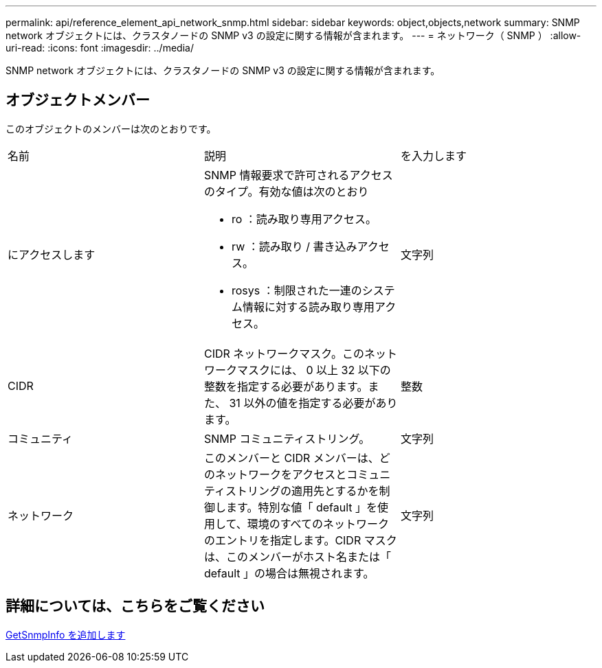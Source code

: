 ---
permalink: api/reference_element_api_network_snmp.html 
sidebar: sidebar 
keywords: object,objects,network 
summary: SNMP network オブジェクトには、クラスタノードの SNMP v3 の設定に関する情報が含まれます。 
---
= ネットワーク（ SNMP ）
:allow-uri-read: 
:icons: font
:imagesdir: ../media/


[role="lead"]
SNMP network オブジェクトには、クラスタノードの SNMP v3 の設定に関する情報が含まれます。



== オブジェクトメンバー

このオブジェクトのメンバーは次のとおりです。

|===


| 名前 | 説明 | を入力します 


 a| 
にアクセスします
 a| 
SNMP 情報要求で許可されるアクセスのタイプ。有効な値は次のとおり

* ro ：読み取り専用アクセス。
* rw ：読み取り / 書き込みアクセス。
* rosys ：制限された一連のシステム情報に対する読み取り専用アクセス。

 a| 
文字列



 a| 
CIDR
 a| 
CIDR ネットワークマスク。このネットワークマスクには、 0 以上 32 以下の整数を指定する必要があります。また、 31 以外の値を指定する必要があります。
 a| 
整数



 a| 
コミュニティ
 a| 
SNMP コミュニティストリング。
 a| 
文字列



 a| 
ネットワーク
 a| 
このメンバーと CIDR メンバーは、どのネットワークをアクセスとコミュニティストリングの適用先とするかを制御します。特別な値「 default 」を使用して、環境のすべてのネットワークのエントリを指定します。CIDR マスクは、このメンバーがホスト名または「 default 」の場合は無視されます。
 a| 
文字列

|===


== 詳細については、こちらをご覧ください

xref:reference_element_api_getsnmpinfo.adoc[GetSnmpInfo を追加します]
